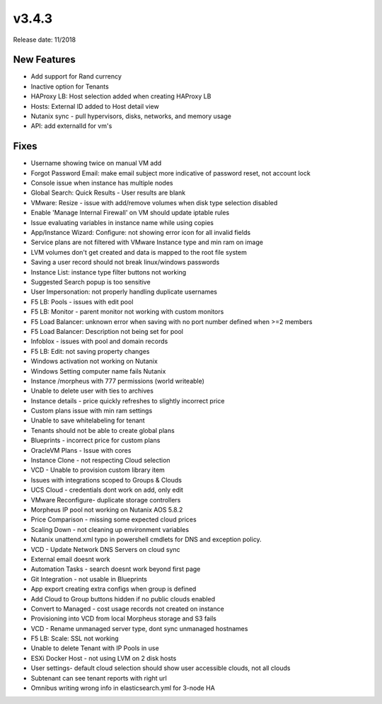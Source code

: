 v3.4.3
=======

Release date: 11/2018

New Features
-------------

- Add support for Rand currency
- Inactive option for Tenants
- HAProxy LB: Host selection added when creating HAProxy LB
- Hosts: External ID added to Host detail view
- Nutanix sync - pull hypervisors, disks, networks, and memory usage
- API: add externalId for vm's

Fixes
-----

- Username showing twice on manual VM add
- Forgot Password Email: make email subject more indicative of password reset, not account lock
- Console issue when instance has multiple nodes
- Global Search: Quick Results - User results are blank
- VMware: Resize - issue with add/remove volumes when disk type selection disabled
- Enable 'Manage Internal Firewall' on VM should update iptable rules
- Issue evaluating variables in instance name while using copies
- App/Instance Wizard: Configure: not showing error icon for all invalid fields
- Service plans are not filtered with VMware Instance type and min ram on image
- LVM volumes don't get created and data is mapped to the root file system
- Saving a user record should not break linux/windows passwords
- Instance List: instance type filter buttons not working
- Suggested Search popup is too sensitive
- User Impersonation: not properly handling duplicate usernames
- F5 LB: Pools - issues with edit pool
- F5 LB: Monitor - parent monitor not working with custom monitors
- F5 Load Balancer: unknown error when saving with no port number defined when >=2 members
- F5 Load Balancer: Description not being set for pool
- Infoblox - issues with pool and domain records
- F5 LB: Edit: not saving property changes
- Windows activation not working on Nutanix
- Windows Setting computer name fails  Nutanix
- Instance /morpheus with 777 permissions (world writeable)
- Unable to delete user with ties to archives
- Instance details - price quickly refreshes to slightly incorrect price
- Custom plans issue with min ram settings
- Unable to save whitelabeling for tenant
- Tenants should not be able to create global plans
- Blueprints - incorrect price for custom plans
- OracleVM Plans - Issue with cores
- Instance Clone - not respecting Cloud selection
- VCD - Unable to provision custom library item
- Issues with integrations scoped to Groups & Clouds
- UCS Cloud - credentials dont work on add, only edit
- VMware Reconfigure- duplicate storage controllers
- Morpheus IP pool not working on Nutanix AOS 5.8.2
- Price Comparison - missing some expected cloud prices
- Scaling Down - not cleaning up environment variables
- Nutanix unattend.xml typo in powershell cmdlets for DNS and exception policy.
- VCD - Update Network DNS Servers on cloud sync
- External email doesnt work
- Automation Tasks - search doesnt work beyond first page
- Git Integration - not usable in Blueprints
- App export creating extra configs when group is defined
- Add Cloud to Group buttons hidden if no public clouds enabled
- Convert to Managed - cost usage records not created on instance
- Provisioning into VCD from local Morpheus storage and S3 fails
- VCD - Rename unmanaged server type, dont sync unmanaged hostnames
- F5 LB: Scale: SSL not working
- Unable to delete Tenant with IP Pools in use
- ESXi Docker Host - not using LVM on 2 disk hosts
- User settings- default cloud selection should show user accessible clouds, not all clouds
- Subtenant can see tenant reports with right url
- Omnibus writing wrong info in elasticsearch.yml for 3-node HA
